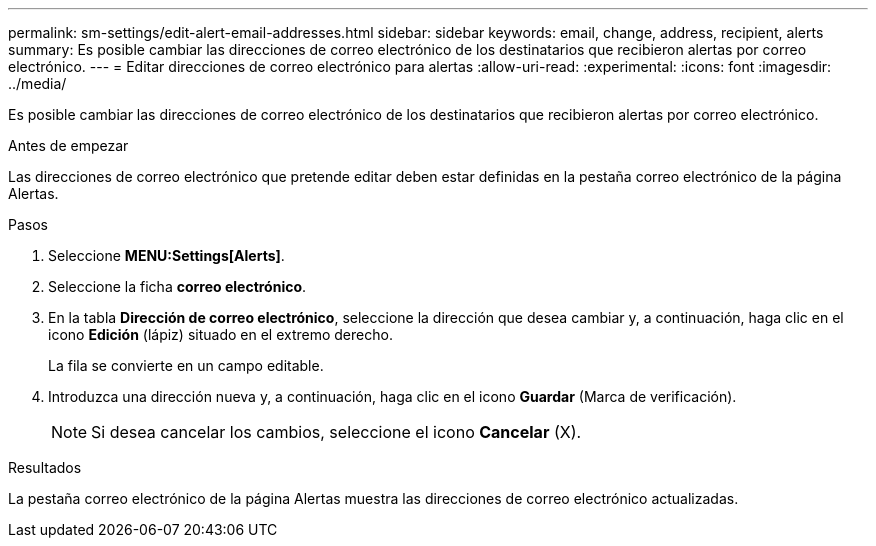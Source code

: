 ---
permalink: sm-settings/edit-alert-email-addresses.html 
sidebar: sidebar 
keywords: email, change, address, recipient, alerts 
summary: Es posible cambiar las direcciones de correo electrónico de los destinatarios que recibieron alertas por correo electrónico. 
---
= Editar direcciones de correo electrónico para alertas
:allow-uri-read: 
:experimental: 
:icons: font
:imagesdir: ../media/


[role="lead"]
Es posible cambiar las direcciones de correo electrónico de los destinatarios que recibieron alertas por correo electrónico.

.Antes de empezar
Las direcciones de correo electrónico que pretende editar deben estar definidas en la pestaña correo electrónico de la página Alertas.

.Pasos
. Seleccione *MENU:Settings[Alerts]*.
. Seleccione la ficha *correo electrónico*.
. En la tabla *Dirección de correo electrónico*, seleccione la dirección que desea cambiar y, a continuación, haga clic en el icono *Edición* (lápiz) situado en el extremo derecho.
+
La fila se convierte en un campo editable.

. Introduzca una dirección nueva y, a continuación, haga clic en el icono *Guardar* (Marca de verificación).
+
[NOTE]
====
Si desea cancelar los cambios, seleccione el icono *Cancelar* (X).

====


.Resultados
La pestaña correo electrónico de la página Alertas muestra las direcciones de correo electrónico actualizadas.
